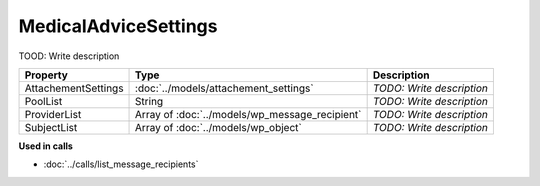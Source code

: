 MedicalAdviceSettings
=========================

TOOD: Write description

====================  ===============================================  ==========================  
Property              Type                                             Description                 
====================  ===============================================  ==========================  
AttachementSettings   :doc:`../models/attachement_settings`            *TODO: Write description*   
PoolList              String                                           *TODO: Write description*   
ProviderList          Array of :doc:`../models/wp_message_recipient`   *TODO: Write description*   
SubjectList           Array of :doc:`../models/wp_object`              *TODO: Write description*   
====================  ===============================================  ==========================  


**Used in calls**

* :doc:`../calls/list_message_recipients`

